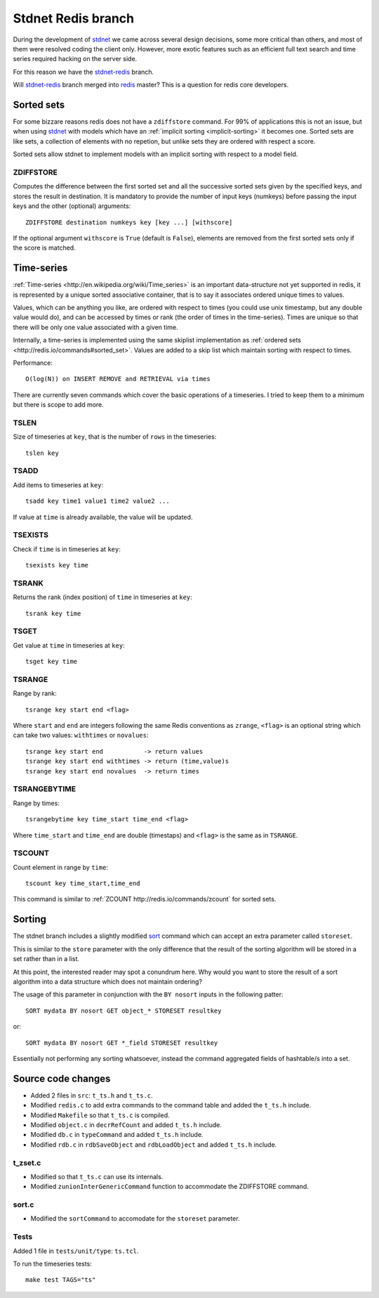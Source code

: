 .. _stdnetredis:

=======================
Stdnet Redis branch
=======================

During the development of stdnet_ we came across several design decisions, some
more critical than others, and most of them were resolved coding the client
only. However, more exotic features such as an efficient full text search and
time series required hacking on the server side.

For this reason we have the stdnet-redis_ branch.


Will stdnet-redis_ branch merged into redis_ master? This is a question for redis
core developers.


Sorted sets
==================================

For some bizzare reasons redis does not have a ``zdiffstore`` command.
For 99% of applications this is not an issue, but when using stdnet_ with
models which have an :ref:`implicit sorting <implicit-sorting>` it becomes one.
Sorted sets are like sets, a collection of elements with no repetion, but
unlike sets they are ordered with respect a score.

Sorted sets allow stdnet to implement models with an implicit sorting
with respect to a model field.


ZDIFFSTORE
------------------

Computes the difference between the first sorted set and all the successive sorted sets
given by the specified keys, and stores the result in destination.
It is mandatory to provide the number of input keys (numkeys)
before passing the input keys and the other (optional) arguments::

    ZDIFFSTORE destination numkeys key [key ...] [withscore]
    
If the optional argument ``withscore`` is ``True`` (default is ``False``), elements are
removed from the first sorted sets only if the score is matched.


.. _redis-timeseries:

Time-series
==========================

:ref:`Time-series <http://en.wikipedia.org/wiki/Time_series>` is an important
data-structure not yet supported in redis, it is represented by a unique sorted
associative container, that is to say it associates ordered unique times to values.

Values, which can be anything you like, are ordered with respect to times
(you could use unix timestamp, but any double value would do),
and can be accessed by times or rank (the order of times in the time-series).
Times are unique so that there will be only one value associated with a given time.

Internally, a time-series is implemented using the same skiplist implementation
as :ref:`ordered sets <http://redis.io/commands#sorted_set>`.
Values are added to a skip list which maintain sorting with respect to times.


Performance::

    O(log(N)) on INSERT REMOVE and RETRIEVAL via times


There are currently seven commands which cover the basic operations of a timeseries. I tried to keep them to a minimum
but there is scope to add more.

TSLEN
----------
Size of timeseries at ``key``, that is the number of ``rows`` in the timeseries::

    tslen key
 
TSADD
---------------
Add items to timeseries at ``key``::

    tsadd key time1 value1 time2 value2 ...
 
If value at ``time`` is already available, the value will be updated.
 

TSEXISTS
------------------
Check if ``time`` is in timeseries at ``key``::

    tsexists key time
    
    
TSRANK
------------------
Returns the rank (index position) of ``time`` in timeseries at ``key``::

    tsrank key time
    
 
TSGET
------
Get value at ``time`` in timeseries at ``key``::

    tsget key time
 
 
TSRANGE
------------------
Range by rank::

    tsrange key start end <flag>
 
Where ``start`` and ``end`` are integers following the same
Redis conventions as ``zrange``, ``<flag>`` is an optional
string which can take two values: ``withtimes`` or ``novalues``::

    tsrange key start end           -> return values
    tsrange key start end withtimes -> return (time,value)s
    tsrange key start end novalues  -> return times
 
 
TSRANGEBYTIME
------------------
Range by times::

    tsrangebytime key time_start time_end <flag>
 
Where ``time_start`` and ``time_end`` are double (timestaps) and ``<flag>``
is the same as in ``TSRANGE``.


TSCOUNT
------------------
Count element in range by ``time``::

    tscount key time_start,time_end
    
This command is similar to :ref:`ZCOUNT http://redis.io/commands/zcount` for
sorted sets.

    
    
Sorting
==================

The stdnet branch includes a slightly modified sort_ command which can accept
an extra parameter called ``storeset``.

This is similar to the ``store`` parameter with the only
difference that the result of the sorting algorithm will be stored
in a set rather than in a list.

At this point, the interested reader may spot a conundrum here. Why would you want
to store the result of a sort algorithm into a data structure which 
does not maintain ordering?

The usage of this parameter in conjunction with the ``BY nosort`` inputs
in the following patter::

    SORT mydata BY nosort GET object_* STORESET resultkey
    
or::

    SORT mydata BY nosort GET *_field STORESET resultkey
    
Essentially not performing any sorting whatsoever, instead the command
aggregated fields of hashtable/s into a set.


Source code changes
==========================

* Added 2 files in ``src``: ``t_ts.h`` and ``t_ts.c``.
* Modified ``redis.c`` to add extra commands to the command table and added the ``t_ts.h`` include.
* Modified ``Makefile`` so that ``t_ts.c`` is compiled.
* Modified ``object.c`` in ``decrRefCount`` and added ``t_ts.h`` include.
* Modified ``db.c`` in ``typeCommand`` and added ``t_ts.h`` include.
* Modified ``rdb.c`` in ``rdbSaveObject`` and ``rdbLoadObject`` and added ``t_ts.h`` include.


t_zset.c
----------
* Modified so that ``t_ts.c`` can use its internals.
* Modified ``zunionInterGenericCommand`` function to accommodate the ZDIFFSTORE command.

sort.c
--------
* Modified the ``sortCommand`` to accomodate for the ``storeset`` parameter.

Tests
-------
Added 1 file in ``tests/unit/type``: ``ts.tcl``.

To run the timeseries tests::

    make test TAGS="ts"


.. _redis: http://redis.io/
.. _sort:  http://redis.io/commands/sort
.. _stdnet-redis: https://github.com/lsbardel/redis
.. _stdnet: http://lsbardel.github.com/python-stdnet/